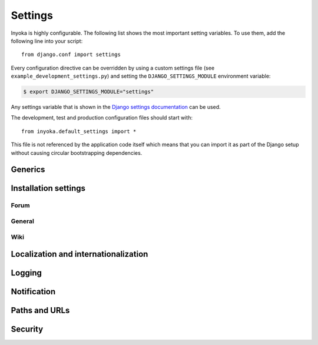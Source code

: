 .. _settings:

========
Settings
========

Inyoka is highly configurable. The following list shows the most important setting
variables. To use them, add the following line into your script::

    from django.conf import settings

Every configuration directive can be overridden by using a custom settings file
(see ``example_development_settings.py``) and setting the
``DJANGO_SETTINGS_MODULE`` environment variable:

.. code-block:: console

    $ export DJANGO_SETTINGS_MODULE="settings"

Any settings variable that is shown in the `Django settings documentation
<https://docs.djangoproject.com/en/4.2/ref/settings/>`_ can be used.

The development, test and production configuration files should start with::

    from inyoka.default_settings import *

This file is not referenced by the application code itself which means
that you can import it as part of the Django setup without causing
circular bootstrapping dependencies.

Generics
========

.. py:data:: CACHES

    Defaults to::

        {
            'default': {
                'BACKEND': 'django.core.cache.backends.locmem.LocMemCache',
            },
            'request': {
                'BACKEND': 'inyoka.utils.cache.RequestCache',
            }
        }

    The caches that will be used by Inyoka and Django. See
    https://docs.djangoproject.com/en/4.2/ref/settings/#caches

.. py:data:: DATABASES

    Defaults to::

        {
            'default': {
                'ENGINE': 'django.db.backends.sqlite3',
                'NAME': 'database.db',
            },
        }

    Defines the available databases. See
    https://docs.djangoproject.com/en/4.2/ref/settings/#databases

.. py:data:: DEBUG

    Defaults to: ``False``

    Enable or disable debugging. See
    https://docs.djangoproject.com/en/4.2/ref/settings/#DEBUG

.. py:data:: DEBUG_PROPAGATE_EXCEPTIONS

    Defaults to: ``False``

    Enable or disable Django to push exceptions to a higher level. See
    https://docs.djangoproject.com/en/4.2/ref/settings/#debug-propagate-exceptions

.. py:data:: FILE_UPLOAD_HANDLERS

    Defaults to::

        (
            'django.core.files.uploadhandler.MemoryFileUploadHandler',
        )

    We only allow uploads via memory up to 2.5mb and do not stream into
    temporary files. See
    https://docs.djangoproject.com/en/4.2/ref/settings/#file-upload-handlers


Installation settings
=====================

Forum
-----

.. py:data:: FORUM_LIMIT_UNREAD

    Defaults to: ``100``

.. py:data:: FORUM_OWNPOST_DELETE_LIMIT

    Defaults to: ``(0, 0)``

    Time in seconds after posting a user is allowed to delete his own posts,
    for posts (w/o, w/) replies. -1 for infinitely, 0 for never

.. py:data:: FORUM_OWNPOST_EDIT_LIMIT

    Defaults to: ``(-1, 1800)``

    Time in seconds after posting a user is allowed to edit his own posts, for
    posts (w/o, w/) replies. -1 for infinitely, 0 for never

.. py:data:: FORUM_THUMBNAIL_SIZE

    Defaults to: ``(64, 64)``

General
-------

.. py:data:: ACTIVATION_HOURS

    Defaults to: ``48``

    Hours for a user to activate the account

.. py:data:: AVAILABLE_FEED_COUNTS

    Defaults to::

        {
            None: (10, 25),
            'ikhaya_feed_article': (10, 20, 25),
            'ikhaya_feed_comment': (10, 20, 25),
            'forum_topic_feed': (10, 20, 25, 50),
            'forum_forum_feed': (10, 20, 25, 50, 75, 100),
            'planet_feed': (10, 20, 25, 50),
            'wiki_feed': (10, 20),
        }

.. py:data:: ANONYMOUS_USER_NAME

    Defaults to: ``'anonymous'``

.. py:data:: INYOKA_CONTACT_EMAIL

    Defaults to: ``'contact@example.com'``

    .. seealso:: :py:data:`BASE_DOMAIN_NAME`

.. py:data:: INYOKA_SYSTEM_USER

    Defaults to: ``'example.com'``

    .. seealso:: :py:data:`BASE_DOMAIN_NAME`

.. py:data:: INYOKA_SYSTEM_USER_EMAIL

    Defaults to: ``'system@example.com'``

    .. seealso:: :py:data:`BASE_DOMAIN_NAME`

.. py:data:: USER_INACTIVE_DAYS

    Defaults to: ``365``

    Days to describe an inactive user

Wiki
----

.. py:data:: WIKI_DISCUSSION_FORUM

    Defaults to: ``'discussions'``

    The forum that should contain the wiki discussions

.. py:data:: WIKI_MAIN_PAGE

    Defaults to: ``'Welcome'``

    Wiki settings

.. py:data:: WIKI_TEMPLATE_BASE

    Defaults to: ``'Wiki/Templates'``

    The page below we have our templates. The template the user specifies in
    the macro or in the parser is then joined with this page name according to
    our weird joining rules

Localization and internationalization
=====================================

.. py:data:: LANGUAGE_CODE

    Defaults to: ``'de-de'``

    Language code for this installation. All choices can be found here:
    http://www.w3.org/TR/REC-html40/struct/dirlang.html#langcodes

.. py:data:: TIME_ZONE

    Defaults to: ``None``

    Local time zone for this installation. Choices can be found here:
    http://en.wikipedia.org/wiki/List_of_tz_zones_by_name . Although not all
    choices may be available on all operating systems.  The setting here has
    nothing to do with the timezone the user is in.

    We set the TIME_ZONE to `None` on default so that Django does not issue
    time zone aware columns on PostgreSQL. This finally should fix the last
    standing bugs regarding PostgreSQL.

.. py:data:: USE_I18N

    Defaults to: ``True``

    If you set this to False, Django will make some optimizations so as not to
    load the internationalization machinery.

.. py:data:: USE_L10N

    Defaults to: ``True``

Logging
=======

.. py:data:: SENTRY_SITE

    Defaults to: ``'example.com'``

    Set the default sentry site

    .. seealso:: :py:data:`BASE_DOMAIN_NAME`

Notification
============

.. py:data:: DEBUG_NOTIFICATIONS

    Defaults to: ``False``

    Print a short message to STDOUT for each notification that is send by mail.

.. py:data:: EMAIL_SUBJECT_PREFIX

    Defaults to: ``'example.com: '``

    Prefix for the system mails

    .. seealso:: :py:data:`BASE_DOMAIN_NAME`


Paths and URLs
==============

.. py:data:: BASE_DOMAIN_NAME

    Defaults to: ``'example.com'``

    The base URL (without subdomain)

    .. seealso:: :py:data:`BASE_DOMAIN_NAME`

.. py:data:: BASE_PATH

    Defaults to: ``dirname(__file__)``

    Refers to the directory name of the Inyoka module. In case the
    ``__init__.py`` file is at ``~/inyoka/inyoka/__init__.py``, this refers to
    ``~/inyoka/inyoka/``. Do not override this option unless you know what you
    are doing. **All** paths are constructed by this value.

.. py:data:: DEFAULT_HOST

    Defaults to: ``'portal'``

.. py:data:: LOCALE_PATHS

    Defaults to: ``('~/inyoka/inyoka/locale',)``

    See https://docs.djangoproject.com/en/4.2/ref/settings/#locale-paths

    .. seealso:: :py:data:`BASE_PATH`

.. py:data:: MEDIA_ROOT

    Defaults to: ``'~/inyoka/inyoka/media'``

    Absolute path to the directory that holds media and the URL. See
    https://docs.djangoproject.com/en/4.2/ref/settings/#media-root

    .. seealso:: :py:data:`BASE_PATH`

.. py:data:: MEDIA_URL

    Defaults to: ``'http://media.example.com'``

    See https://docs.djangoproject.com/en/4.2/ref/settings/#media-url

    .. seealso:: :py:data:`BASE_DOMAIN_NAME`

.. py:data:: ROOT_HOSTCONF

    Defaults to: ``'inyoka.hosts'``

    Host conf for subdomain dispatching

.. py:data:: ROOT_URLCONF

    Defaults to: ``'inyoka.portal.urls'``

    This URL conf is used for contrib stuff like the auth system. See
    https://docs.djangoproject.com/en/4.2/ref/settings/#root-urlconf

.. py:data:: SESSION_COOKIE_DOMAIN

    Defaults to: ``'.example.com'``

    See
    https://docs.djangoproject.com/en/4.2/ref/settings/#session-cookie-domain

    .. seealso:: :py:data:`BASE_DOMAIN_NAME`

.. py:data:: STATIC_ROOT

    Defaults to: ``'~/inyoka/inyoka/static-collected'``

    See https://docs.djangoproject.com/en/4.2/ref/settings/#static-root

    .. seealso:: :py:data:`BASE_PATH`

.. py:data:: STATIC_URL

    Defaults to: ``'http://static.example.com'``

    See https://docs.djangoproject.com/en/4.2/ref/settings/#static-url

    .. seealso:: :py:data:`BASE_DOMAIN_NAME`

Security
========

.. py:data:: SECRET_KEY

    Defaults to: ``None``

    Make this unique, and don't share it with anybody. See
    https://docs.djangoproject.com/en/4.2/ref/settings/#secret-key

..
    .. py:data:: INTERNAL_IPS

        Defaults to: ``('127.0.0.1',)``

    .. py:data:: __all__

        Defaults to: ``list(x for x in locals() if x.isupper())``

        Export only uppercase keys
